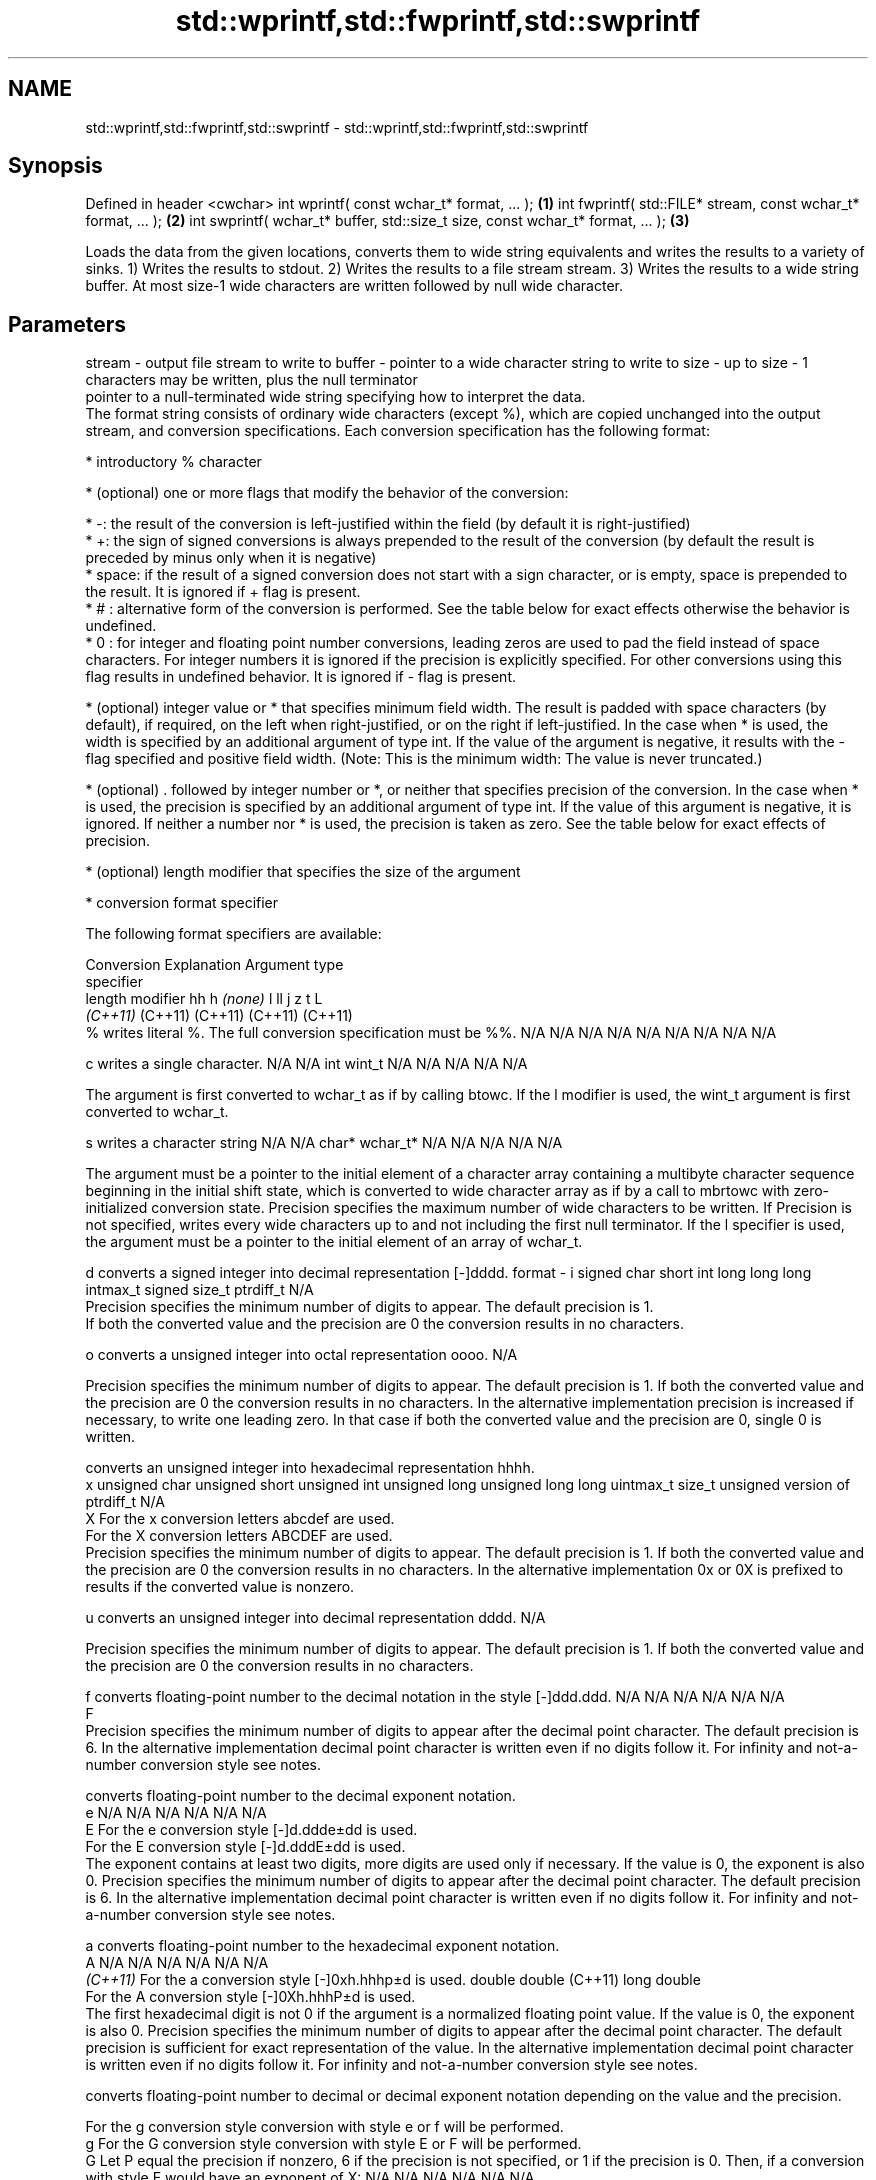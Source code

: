 .TH std::wprintf,std::fwprintf,std::swprintf 3 "2020.03.24" "http://cppreference.com" "C++ Standard Libary"
.SH NAME
std::wprintf,std::fwprintf,std::swprintf \- std::wprintf,std::fwprintf,std::swprintf

.SH Synopsis

Defined in header <cwchar>
int wprintf( const wchar_t* format, ... );                                     \fB(1)\fP
int fwprintf( std::FILE* stream, const wchar_t* format, ... );                 \fB(2)\fP
int swprintf( wchar_t* buffer, std::size_t size, const wchar_t* format, ... ); \fB(3)\fP

Loads the data from the given locations, converts them to wide string equivalents and writes the results to a variety of sinks.
1) Writes the results to stdout.
2) Writes the results to a file stream stream.
3) Writes the results to a wide string buffer. At most size-1 wide characters are written followed by null wide character.

.SH Parameters


stream - output file stream to write to
buffer - pointer to a wide character string to write to
size   - up to size - 1 characters may be written, plus the null terminator
         pointer to a null-terminated wide string specifying how to interpret the data.
         The format string consists of ordinary wide characters (except %), which are copied unchanged into the output stream, and conversion specifications. Each conversion specification has the following format:


               * introductory % character




               * (optional) one or more flags that modify the behavior of the conversion:



                     * -: the result of the conversion is left-justified within the field (by default it is right-justified)
                     * +: the sign of signed conversions is always prepended to the result of the conversion (by default the result is preceded by minus only when it is negative)
                     * space: if the result of a signed conversion does not start with a sign character, or is empty, space is prepended to the result. It is ignored if + flag is present.
                     * # : alternative form of the conversion is performed. See the table below for exact effects otherwise the behavior is undefined.
                     * 0 : for integer and floating point number conversions, leading zeros are used to pad the field instead of space characters. For integer numbers it is ignored if the precision is explicitly specified. For other conversions using this flag results in undefined behavior. It is ignored if - flag is present.





               * (optional) integer value or * that specifies minimum field width. The result is padded with space characters (by default), if required, on the left when right-justified, or on the right if left-justified. In the case when * is used, the width is specified by an additional argument of type int. If the value of the argument is negative, it results with the - flag specified and positive field width. (Note: This is the minimum width: The value is never truncated.)




               * (optional) . followed by integer number or *, or neither that specifies precision of the conversion. In the case when * is used, the precision is specified by an additional argument of type int. If the value of this argument is negative, it is ignored. If neither a number nor * is used, the precision is taken as zero. See the table below for exact effects of precision.




               * (optional) length modifier that specifies the size of the argument




               * conversion format specifier


         The following format specifiers are available:

         Conversion Explanation                                                                                                                                                                                                                                                                                                                                                                                                                                                                                                                                                                Argument type
         specifier
         length modifier                                                                                                                                                                                                                                                                                                                                                                                                                                                                                                                                                                       hh            h              \fI(none)\fP       l              ll                 j         z              t                             L
                                                                                                                                                                                                                                                                                                                                                                                                                                                                                                                                                                                               \fI(C++11)\fP                                                  (C++11)            (C++11)   (C++11)        (C++11)
         %          writes literal %. The full conversion specification must be %%.                                                                                                                                                                                                                                                                                                                                                                                                                                                                                                            N/A           N/A            N/A          N/A            N/A                N/A       N/A            N/A                           N/A

         c                writes a single character.                                                                                                                                                                                                                                                                                                                                                                                                                                                                                                                                           N/A           N/A            int          wint_t         N/A                N/A       N/A            N/A                           N/A

                    The argument is first converted to wchar_t as if by calling btowc. If the l modifier is used, the wint_t argument is first converted to wchar_t.

         s                writes a character string                                                                                                                                                                                                                                                                                                                                                                                                                                                                                                                                            N/A           N/A            char*        wchar_t*       N/A                N/A       N/A            N/A                           N/A

                    The argument must be a pointer to the initial element of a character array containing a multibyte character sequence beginning in the initial shift state, which is converted to wide character array as if by a call to mbrtowc with zero-initialized conversion state. Precision specifies the maximum number of wide characters to be written. If Precision is not specified, writes every wide characters up to and not including the first null terminator. If the l specifier is used, the argument must be a pointer to the initial element of an array of wchar_t.

         d                converts a signed integer into decimal representation [-]dddd.
format - i                                                                                                                                                                                                                                                                                                                                                                                                                                                                                                                                                                                     signed char   short          int          long           long long          intmax_t  signed size_t  ptrdiff_t                     N/A
                    Precision specifies the minimum number of digits to appear. The default precision is 1.
                    If both the converted value and the precision are 0 the conversion results in no characters.

         o                converts a unsigned integer into octal representation oooo.                                                                                                                                                                                                                                                                                                                                                                                                                                                                                                                                                                                                                                             N/A

                    Precision specifies the minimum number of digits to appear. The default precision is 1. If both the converted value and the precision are 0 the conversion results in no characters. In the alternative implementation precision is increased if necessary, to write one leading zero. In that case if both the converted value and the precision are 0, single 0 is written.

                          converts an unsigned integer into hexadecimal representation hhhh.
         x                                                                                                                                                                                                                                                                                                                                                                                                                                                                                                                                                                                     unsigned char unsigned short unsigned int unsigned long  unsigned long long uintmax_t size_t         unsigned version of ptrdiff_t N/A
         X          For the x conversion letters abcdef are used.
                    For the X conversion letters ABCDEF are used.
                    Precision specifies the minimum number of digits to appear. The default precision is 1. If both the converted value and the precision are 0 the conversion results in no characters. In the alternative implementation 0x or 0X is prefixed to results if the converted value is nonzero.

         u                converts an unsigned integer into decimal representation dddd.                                                                                                                                                                                                                                                                                                                                                                                                                                                                                                                                                                                                                                          N/A

                    Precision specifies the minimum number of digits to appear. The default precision is 1. If both the converted value and the precision are 0 the conversion results in no characters.

         f                converts floating-point number to the decimal notation in the style [-]ddd.ddd.                                                                                                                                                                                                                                                                                                                                                                                                                                                                                      N/A           N/A                                        N/A                N/A       N/A            N/A
         F
                    Precision specifies the minimum number of digits to appear after the decimal point character. The default precision is 6. In the alternative implementation decimal point character is written even if no digits follow it. For infinity and not-a-number conversion style see notes.

                          converts floating-point number to the decimal exponent notation.
         e                                                                                                                                                                                                                                                                                                                                                                                                                                                                                                                                                                                     N/A           N/A                                        N/A                N/A       N/A            N/A
         E          For the e conversion style [-]d.ddde±dd is used.
                    For the E conversion style [-]d.dddE±dd is used.
                    The exponent contains at least two digits, more digits are used only if necessary. If the value is 0, the exponent is also 0. Precision specifies the minimum number of digits to appear after the decimal point character. The default precision is 6. In the alternative implementation decimal point character is written even if no digits follow it. For infinity and not-a-number conversion style see notes.

         a                converts floating-point number to the hexadecimal exponent notation.
         A                                                                                                                                                                                                                                                                                                                                                                                                                                                                                                                                                                                     N/A           N/A                                        N/A                N/A       N/A            N/A
         \fI(C++11)\fP    For the a conversion style [-]0xh.hhhp±d is used.                                                                                                                                                                                                                                                                                                                                                                                                                                                                                                                                                      double       double (C++11)                                                                           long double
                    For the A conversion style [-]0Xh.hhhP±d is used.
                    The first hexadecimal digit is not 0 if the argument is a normalized floating point value. If the value is 0, the exponent is also 0. Precision specifies the minimum number of digits to appear after the decimal point character. The default precision is sufficient for exact representation of the value. In the alternative implementation decimal point character is written even if no digits follow it. For infinity and not-a-number conversion style see notes.

                          converts floating-point number to decimal or decimal exponent notation depending on the value and the precision.

                    For the g conversion style conversion with style e or f will be performed.
         g          For the G conversion style conversion with style E or F will be performed.
         G          Let P equal the precision if nonzero, 6 if the precision is not specified, or 1 if the precision is 0. Then, if a conversion with style E would have an exponent of X:                                                                                                                                                                                                                                                                                                                                                                                               N/A           N/A                                        N/A                N/A       N/A            N/A

                    * if P > X ≥ −4, the conversion is with style f or F and precision P − 1 − X.
                    * otherwise, the conversion is with style e or E and precision P − 1.

                    Unless alternative representation is requested the trailing zeros are removed, also the decimal point character is removed if no fractional part is left. For infinity and not-a-number conversion style see notes.

         n                returns the number of characters written so far by this call to the function.                                                                                                                                                                                                                                                                                                                                                                                                                                                                                        signed char*  short*         int*         long*          long long*         intmax_t* signed size_t* ptrdiff_t*                    N/A

                    The result is written to the value pointed to by the argument. The specification may not contain any flag, field width, or precision.
         p          writes an implementation defined character sequence defining a pointer.                                                                                                                                                                                                                                                                                                                                                                                                                                                                                                    N/A           N/A            void*        N/A            N/A                N/A       N/A            N/A                           N/A

         The floating point conversion functions convert infinity to inf or infinity. Which one is used is implementation defined.
         Not-a-number is converted to nan or nan(char_sequence). Which one is used is implementation defined.
         The conversions F, E, G, A output INF, INFINITY, NAN instead.
         Even though %c expects int argument, it is safe to pass a char because of the integer promotion that takes place when a variadic function is called.
         The correct conversion specifications for the fixed-width character types (int8_t, etc) are defined in the header <cinttypes> (although PRIdMAX, PRIuMAX, etc is synonymous with %jd, %ju, etc).
         The memory-writing conversion specifier %n is a common target of security exploits where format strings depend on user input and is not supported by the bounds-checked printf_s family of functions.
         There is a sequence_point after the action of each conversion specifier; this permits storing multiple %n results in the same variable or, as an edge case, printing a string modified by an earlier %n within the same call.
         If a conversion specification is invalid, the behavior is undefined.

...    - arguments specifying data to print. If any argument after default_conversions is not the type expected by the corresponding conversion specifier, or if there are fewer arguments than required by format, the behavior is undefined. If there are more arguments than required by format, the extraneous arguments are evaluated and ignored


.SH Return value

1,2) Number of wide characters written if successful or negative value if an error occurred.
3) Number of wide characters written (not counting the terminating null wide character) if successful or negative value if an encoding error occurred or if the number of characters to be generated was equal or greater than size (including when size is zero)

.SH Notes

While narrow strings provide std::snprintf, which makes it possible to determine the required output buffer size, there is no equivalent for wide strings, and in order to determine the buffer size, the program may need to call std::swprintf, check the result value, and reallocate a larger buffer, trying again until successful.

.SH Example


// Run this code

  #include <iostream>
  #include <locale>
  #include <clocale>
  #include <cwchar>

  int main()
  {
      char narrow_str[] = "z\\u00df\\u6c34\\U0001f34c";
                      // or "zß水🍌"
                      // or "\\x7a\\xc3\\x9f\\xe6\\xb0\\xb4\\xf0\\x9f\\x8d\\x8c";
      wchar_t warr[29]; // the expected string is 28 characters plus 1 null terminator
      std::setlocale(LC_ALL, "en_US.utf8");

      std::swprintf(warr, sizeof warr/sizeof *warr,
                    L"Converted from UTF-8: '%s'", narrow_str);

      std::wcout.imbue(std::locale("en_US.utf8"));
      std::wcout << warr << '\\n';
  }

.SH Output:

  Converted from UTF-8: 'zß水🍌'


.SH See also



printf
fprintf
sprintf
snprintf  prints formatted output to stdout, a file stream or a buffer
          \fI(function)\fP



\fI(C++11)\fP
          prints formatted wide character output to stdout, a file stream
vwprintf  or a buffer using variable argument list
vfwprintf \fI(function)\fP
vswprintf
          writes a wide string to a file stream
fputws    \fI(function)\fP




